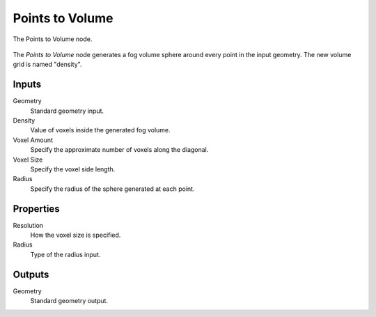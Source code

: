 .. index:: Geometry Nodes; Points to Volume
.. _bpy.types.GeometryNodePointsToVolume:

****************
Points to Volume
****************

.. figure:: /images/modeling_geometry-nodes_volume_points-to-volume_panel.png
   :align: center

   The Points to Volume node.

The *Points to Volume* node generates a fog volume sphere around every point in the input geometry.
The new volume grid is named "density".


Inputs
======

Geometry
   Standard geometry input.

Density
   Value of voxels inside the generated fog volume.

Voxel Amount
   Specify the approximate number of voxels along the diagonal.

Voxel Size
   Specify the voxel side length.

Radius
   Specify the radius of the sphere generated at each point.


Properties
==========

Resolution
   How the voxel size is specified.

Radius
   Type of the radius input.


Outputs
=======

Geometry
   Standard geometry output.
